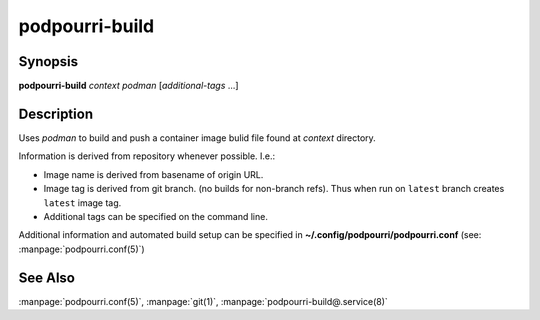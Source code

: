 podpourri-build
===============

Synopsis
--------

**podpourri-build** *context* *podman* [*additional-tags* ...]


Description
-----------

Uses *podman* to build and push a container image bulid file found at *context*
directory.

Information is derived from repository whenever possible. I.e.:

- Image name is derived from basename of origin URL.
- Image tag is derived from git branch. (no builds for non-branch refs).
  Thus when run on ``latest`` branch creates ``latest`` image tag.
- Additional tags can be specified on the command line.

Additional information and automated build setup can be specified in
**~/.config/podpourri/podpourri.conf** (see: :manpage:`podpourri.conf(5)`)

See Also
--------

:manpage:`podpourri.conf(5)`, :manpage:`git(1)`, :manpage:`podpourri-build@.service(8)`
